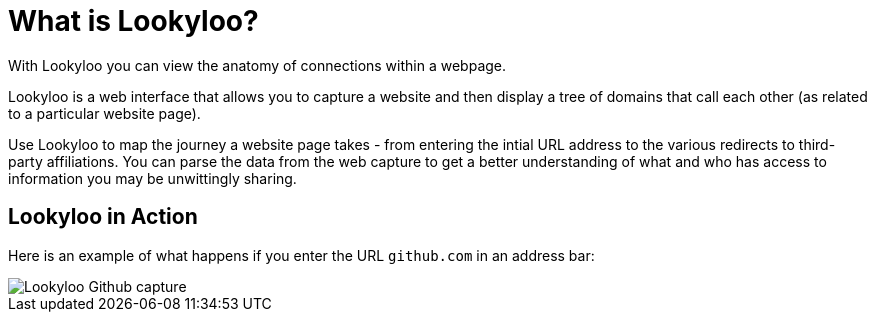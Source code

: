 [id="what-is-lookyloo"]
= What is Lookyloo?

With Lookyloo you can view the anatomy of connections within a webpage.

Lookyloo is a web interface that allows you to capture a website and then display a tree of domains that call each other (as related to a particular website page).

Use Lookyloo to map the journey a website page takes - from entering the intial URL address to the various redirects to third-party affiliations. You can parse the data from the web capture to get a better understanding of what and who has access to information you may be unwittingly sharing.

== Lookyloo in Action

Here is an example of what happens if you enter the URL `github.com` in an address bar:

image::sample_github.png[Lookyloo Github capture]
